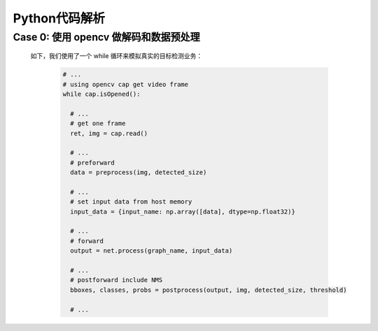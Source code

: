 Python代码解析
______________

Case 0: 使用 opencv 做解码和数据预处理
^^^^^^^^^^^^^^^^^^^^^^^^^^^^^^^^^^^^^^

    如下，我们使用了一个 while 循环来模拟真实的目标检测业务：
    
        .. code-block:: python

           # ...
           # using opencv cap get video frame
           while cap.isOpened():

             # ...
             # get one frame
             ret, img = cap.read()

             # ... 
             # preforward
             data = preprocess(img, detected_size)
             
             # ...
             # set input data from host memory
             input_data = {input_name: np.array([data], dtype=np.float32)}
             
             # ...
             # forward
             output = net.process(graph_name, input_data)

             # ...
             # postforward include NMS
             bboxes, classes, probs = postprocess(output, img, detected_size, threshold)

             # ...









